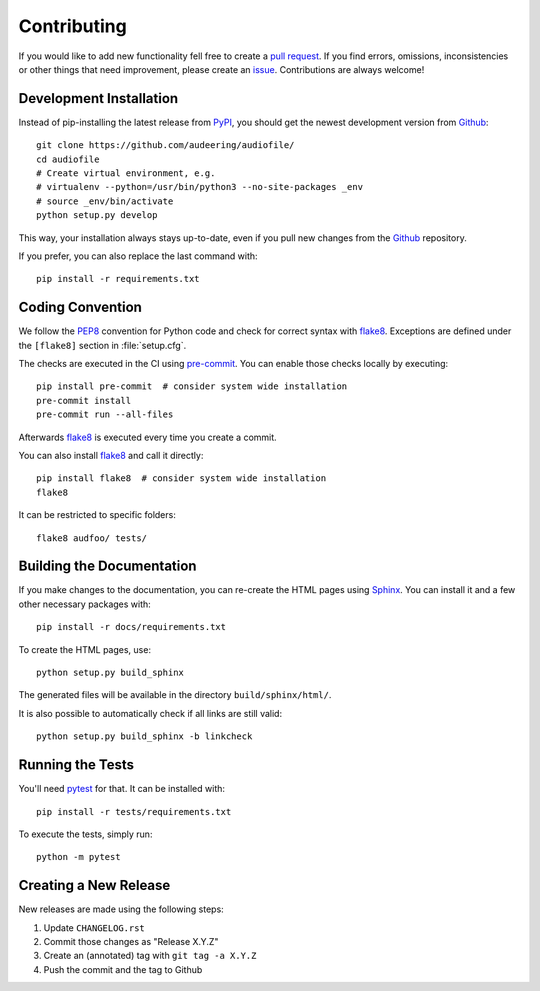 Contributing
============

If you would like to add new functionality fell free to create a
`pull request`_.
If you find errors, omissions, inconsistencies or other things that need
improvement, please create an issue_.
Contributions are always welcome!

.. _issue: https://github.com/audeering/audiofile/issues/new
.. _pull request: https://github.com/audeering/audiofile/compare


Development Installation
------------------------

Instead of pip-installing the latest release from PyPI_, you should get the
newest development version from Github_::

   git clone https://github.com/audeering/audiofile/
   cd audiofile
   # Create virtual environment, e.g.
   # virtualenv --python=/usr/bin/python3 --no-site-packages _env
   # source _env/bin/activate
   python setup.py develop

.. _PyPI: https://pypi.org/project/audiofile/
.. _Github: https://github.com/audeering/audiofile/

This way, your installation always stays up-to-date, even if you pull new
changes from the Github_ repository.

If you prefer, you can also replace the last command with::

   pip install -r requirements.txt


Coding Convention
-----------------

We follow the PEP8_ convention for Python code
and check for correct syntax with flake8_.
Exceptions are defined under the ``[flake8]`` section
in :file:`setup.cfg`.

The checks are executed in the CI using `pre-commit`_.
You can enable those checks locally by executing::

    pip install pre-commit  # consider system wide installation
    pre-commit install
    pre-commit run --all-files

Afterwards flake8_ is executed
every time you create a commit.

You can also install flake8_
and call it directly::

    pip install flake8  # consider system wide installation
    flake8

It can be restricted to specific folders::

    flake8 audfoo/ tests/

.. _PEP8: http://www.python.org/dev/peps/pep-0008/
.. _flake8: https://flake8.pycqa.org/en/latest/index.html
.. _pre-commit: https://pre-commit.com


Building the Documentation
--------------------------

If you make changes to the documentation, you can re-create the HTML pages
using Sphinx_.
You can install it and a few other necessary packages with::

   pip install -r docs/requirements.txt

To create the HTML pages, use::

   python setup.py build_sphinx

The generated files will be available in the directory ``build/sphinx/html/``.

It is also possible to automatically check if all links are still valid::

   python setup.py build_sphinx -b linkcheck

.. _Sphinx: http://sphinx-doc.org/


Running the Tests
-----------------

You'll need pytest_ for that.
It can be installed with::

   pip install -r tests/requirements.txt

To execute the tests, simply run::

   python -m pytest

.. _pytest: https://pytest.org/


Creating a New Release
----------------------

New releases are made using the following steps:

#. Update ``CHANGELOG.rst``
#. Commit those changes as "Release X.Y.Z"
#. Create an (annotated) tag with ``git tag -a X.Y.Z``
#. Push the commit and the tag to Github
